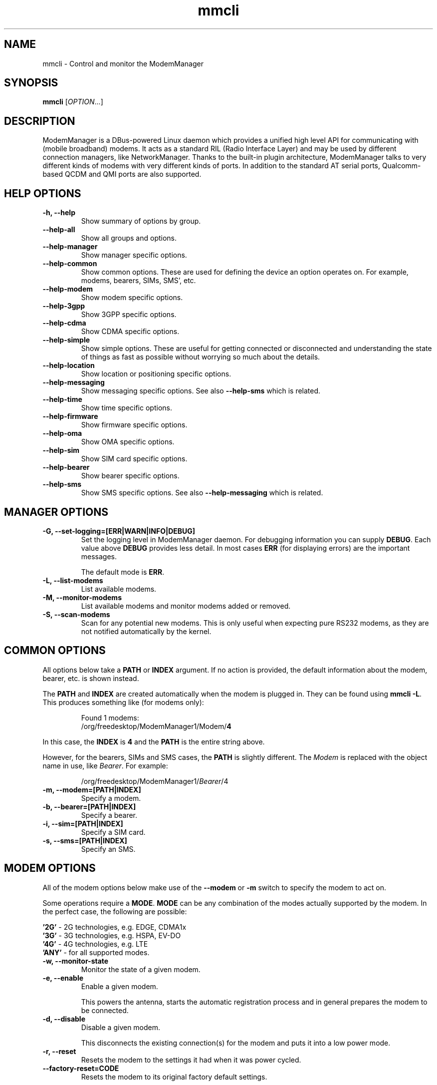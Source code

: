 .\" mmcli(8) manual page
.\"
.\" Copyright (C) 2012 Martyn Russell
.\"
.\" Comment out '.nr' or set to 0 to eliminate WIDTH fiddlin' !
.nr half_xtra 4

.TH mmcli 8 "October 2012" GNU "User Commands"

.SH NAME
mmcli \- Control and monitor the ModemManager

.SH SYNOPSIS
\fBmmcli\fR [\fIOPTION\fR...]

.SH DESCRIPTION
ModemManager is a DBus-powered Linux daemon which provides a unified
high level API for communicating with (mobile broadband) modems. It
acts as a standard RIL (Radio Interface Layer) and may be used by
different connection managers, like NetworkManager. Thanks to the
built-in plugin architecture, ModemManager talks to very different
kinds of modems with very different kinds of ports. In addition to the
standard AT serial ports, Qualcomm-based QCDM and QMI ports are also
supported.

.SH HELP OPTIONS
.TP
.B \-h, \-\-help
Show summary of options by group.
.TP
.B \-\-help\-all
Show all groups and options.
.TP
.B \-\-help\-manager
Show manager specific options.
.TP
.B \-\-help\-common
Show common options. These are used for defining the device an option
operates on. For example, modems, bearers, SIMs, SMS', etc.
.TP
.B \-\-help\-modem
Show modem specific options.
.TP
.B \-\-help\-3gpp
Show 3GPP specific options.
.TP
.B \-\-help\-cdma
Show CDMA specific options.
.TP
.B \-\-help\-simple
Show simple options. These are useful for getting connected or
disconnected and understanding the state of things as fast as possible
without worrying so much about the details.
.TP
.B \-\-help\-location
Show location or positioning specific options.
.TP
.B \-\-help\-messaging
Show messaging specific options. See also \fB\-\-help\-sms\fR which
is related.
.TP
.B \-\-help\-time
Show time specific options.
.TP
.B \-\-help\-firmware
Show firmware specific options.
.TP
.B \-\-help\-oma
Show OMA specific options.
.TP
.B \-\-help\-sim
Show SIM card specific options.
.TP
.B \-\-help\-bearer
Show bearer specific options.
.TP
.B \-\-help\-sms
Show SMS specific options. See also \fB\-\-help\-messaging\fR which
is related.

.SH MANAGER OPTIONS
.TP
.B \-G, \-\-set\-logging=[ERR|WARN|INFO|DEBUG]
Set the logging level in ModemManager daemon. For debugging information you can supply \fBDEBUG\fR. Each value above \fBDEBUG\fR provides less detail. In most cases \fBERR\fR (for displaying errors) are the important messages.

The default mode is \fBERR\fR.
.TP
.B \-L, \-\-list\-modems
List available modems.
.TP
.B \-M, \-\-monitor\-modems
List available modems and monitor modems added or removed.
.TP
.B \-S, \-\-scan-modems
Scan for any potential new modems. This is only useful when expecting pure
RS232 modems, as they are not notified automatically by the kernel.

.SH COMMON OPTIONS
All options below take a \fBPATH\fR or \fBINDEX\fR argument. If no action is
provided, the default information about the modem, bearer, etc. is
shown instead.

The \fBPATH\fR and \fBINDEX\fR are created automatically when the
modem is plugged in. They can be found using \fBmmcli \-L\fR. This
produces something like (for modems only):

.RS 7
Found 1 modems:
  /org/freedesktop/ModemManager1/Modem/\fB4\fR
.RE

In this case, the \fBINDEX\fR is \fB4\fR and the \fBPATH\fR is the entire string above.

However, for the bearers, SIMs and SMS cases, the \fBPATH\fR is
slightly different. The \fIModem\fR is replaced with the object name
in use, like \fIBearer\fR. For example:

.RS 7
/org/freedesktop/ModemManager1/\fIBearer\fR/4
.RE

.TP
.B \-m, \-\-modem=[PATH|INDEX]
Specify a modem.
.TP
.B \-b, \-\-bearer=[PATH|INDEX]
Specify a bearer.
.TP
.B \-i, \-\-sim=[PATH|INDEX]
Specify a SIM card.
.TP
.B \-s, \-\-sms=[PATH|INDEX]
Specify an SMS.

.SH MODEM OPTIONS
All of the modem options below make use of the \fB\-\-modem\fR or
\fB\-m\fR switch to specify the modem to act on.

Some operations require a \fBMODE\fR. \fBMODE\fR can be any
combination of the modes actually supported by the modem. In the
perfect case, the following are possible:

.Bd -literal -compact
  \fB'2G'\fR  - 2G technologies, e.g. EDGE, CDMA1x
  \fB'3G'\fR  - 3G technologies, e.g. HSPA, EV-DO
  \fB'4G'\fR  - 4G technologies, e.g. LTE
  \fB'ANY'\fR - for all supported modes.
.Ed
.TP
.B \-w, \-\-monitor\-state
Monitor the state of a given modem.
.TP
.B \-e, \-\-enable
Enable a given modem.

This powers the antenna, starts the automatic registration process and
in general prepares the modem to be connected.
.TP
.B \-d, \-\-disable
Disable a given modem.

This disconnects the existing connection(s) for the modem and puts it
into a low power mode.
.TP
.B \-r, \-\-reset
Resets the modem to the settings it had when it was power cycled.
.TP
.B \-\-factory\-reset=CODE
Resets the modem to its original factory default settings.

The \fBCODE\fR provided is vendor specific. Without the correct vendor
code, it's unlikely this operation will succeed. This is not a common
user action.
.TP
.B \-\-command=COMMAND
Send an AT \fBCOMMAND\fR to the given modem. For example,
\fBCOMMAND\fR could be 'AT+GMM' to probe for phone model information. This
operation is only available when ModemManager is run in debug mode.
.TP
.B \-\-list\-bearers
List packet data bearers that are available for the given modem.
.TP
.B \-\-create\-bearer=['KEY1=VALUE1,KEY2=VALUE2,...']
Create a new packet data bearer for a given modem. The \fBKEY\fRs and
some \fBVALUE\fRs are listed below:
.RS 9
.TP
\fB'apn'\fR
Access Point Name. Required in 3GPP.
.TP
\fB'ip-type'\fR
Addressing type. Given as a MMBearerIpFamily value (e.g. 'ipv4', 'ipv6', 'ipv4v6'). Optional in 3GPP and CDMA.
.TP
\fB'allowed-auth'\fR
Authentication method to use. Given as a MMBearerAllowedAuth value (e.g. 'none|pap|chap|mschap|mschapv2|eap'). Optional in 3GPP.
.TP
\fB'user'\fR
User name (if any) required by the network. Optional in 3GPP.
.TP
\fB'password'\fR
Password (if any) required by the network. Optional in 3GPP.
.TP
\fB'allow-roaming'\fR
Flag to tell whether connection is allowed during roaming, given as a boolean value (i.e 'yes' or 'no'). Optional in 3GPP.
.TP
\fB'rm-protocol'\fR
Protocol of the Rm interface, given as a MMModemCdmaRmProtocol value (e.g. 'async', 'packet-relay', 'packet-network-ppp', 'packet-network-slip', 'stu-iii'). Optional in CDMA.
.TP
\fB'number'\fR
Telephone number to dial. Required in POTS.
.RE
.TP
.B \-\-delete\-bearer=PATH
Delete bearer from a given modem. This option explicitly uses a
\fBPATH\fR to define the bearer, you can not use an \fBINDEX\fR to be
deleted.
.TP
.B \-\-set\-allowed\-modes=[MODE1|MODE2|...]
Set allowed modes for a given modem. For possible modes, see the
beginning of this section.
.TP
.B \-\-set\-bands=[BAND1|BAND2|...]
Set bands to be used for a given modem. These are frequency ranges
the modem should use. There are quite a number of supported bands and
listing them all here would be quite extensive. For details, see the
MMModemBand documentation.

An example would be: 'egsm|dcs|pcs|g850' to select all the GSM
frequency bands.
.TP
.B \-\-set\-preferred\-mode=MODE
Set the preferred \fBMODE\fR for the given modem. The \fBMODE\fR
\fIMUST\fR be one of the allowed modes as set with the
\fB\-\-set\-allowed\-modes\fR option. Possible \fBMODE\fR arguments
are detailed at the beginning of this section.

.SH 3GPP OPTIONS
The 3rd Generation Partnership Project (3GPP) is a collaboration
between groups of telecommunications associations. These options
pertain to devices which support 3GPP.

Included are options to control USSD (Unstructured Supplementary
Service Data) sessions.

All of the 3GPP options below make use of the \fB\-\-modem\fR or
\fB\-m\fR switch to specify the modem to act on.
.TP
.B \-\-3gpp\-scan
Scan for available 3GPP networks.
.TP
.B \-\-3gpp\-register\-home
Request a given modem to register in its home network.

This registers with the default network(s) specified by the modem,
.TP
.B \-\-3gpp\-register\-in\-operator=MCCMNC
Request a given modem to register on the network of the given
\fBMCCMNC\fR (Mobile Country Code, Mobile Network Code) based
operator. This code is used for GSM/LTE, CDMA, iDEN, TETRA and UMTS
public land mobile networks and some satellite mobile networks. The
ITU-T Recommendation E.212 defines mobile country codes.
.TP
.B \-\-3gpp\-ussd\-status
Request the status of \fIANY\fR ongoing USSD session.
.TP
.B \-\-3gpp\-ussd\-initiate=COMMAND
Request the given modem to initiate a USSD session with \fBCOMMAND\fR.

For example, \fBCOMMAND\fR could be '*101#' to give your current
pre-pay balance.
.TP
.B \-\-3gpp\-ussd\-respond=RESPONSE
When initiating an USSD session, a \fRRESPONSE\fR may be needed by a
network-originated request. This option allows for that.
.TP
.B \-\-3gpp\-ussd\-cancel
Cancel an ongoing USSD session for a given modem.

.SH CDMA OPTIONS
All CDMA (Code Division Multiple Access) options require the
\fB\-\-modem\fR or \fB\-m\fR option.

.TP
.B \-\-cdma\-activate=CARRIER
Activate the given modem using OTA (Over the Air) settings. The
\fBCARRIER\fR is a code provided by the network for the default
settings they provide.

.SH SIMPLE OPTIONS
All simple options must be used with \fB\-\-modem\fR or \fB\-m\fR.

.TP
.B \-\-simple\-connect=['KEY1=VALUE1,KEY2=VALUE2,...']
Run a full connection sequence using \fBKEY\fR / \fBVALUE\fR pairs.
You can use the \fB\-\-create\-bearer\fR options, plus any of the
following ones:
.RS 9
.TP
\fB'pin'\fR
SIM-PIN unlock code.
.TP
\fB'operator-id'\fR
ETSI MCC-MNC of a network to force registration.
.RE
.TP
.B \-\-simple\-disconnect
Disconnect \fIALL\fR connected bearers for a given modem.
.TP
.B \-\-simple\-status
Display the status of the given modem.

.SH LOCATION OPTIONS
These options detail how to discover your location using Global
Positioning System (GPS) or directly from your mobile network infrastructure
(either 3GPP or 3GPP2).

All location options must be used with \fB\-\-modem\fR or \fB\-m\fR.

.TP
.B \-\-location\-status
Show the current status for discovering our location.
.TP
.B \-\-location\-get
Show all location information available.
.TP
.B \-\-location\-enable\-3gpp
Enable location discovery using the 3GPP network.
.TP
.B \-\-location\-disable\-3gpp
Disable location discovery using the 3GPP network.
.TP
.B \-\-location\-get\-3gpp
Show 3GPP based location information (MCC, MNC, LAC, CI).
.TP
.B \-\-location\-enable\-gps\-nmea
Enable location discovery using GPS and reported with NMEA traces.
.TP
.B \-\-location\-disable\-gps\-nmea
Disable location discovery using GPS and NMEA traces.
.TP
.B \-\-location\-get\-gps\-nmea
Show GPS based location with NMEA trace information.
.TP
.B \-\-location\-enable\-gps\-raw
Enable location discovery using GPS and reported with raw (i.e.
longitude/latitude) values.
.TP
.B \-\-location\-disable\-gps\-raw
Disable location discovery using GPS and raw values.
.TP
.B \-\-location\-get\-gps\-raw
Show GPS based location information with raw values (e.g. latitude, longitude).
.TP
.B \-\-location\-enable\-cdma-bs
Enable location discovery using the 3GPP2 network.
.TP
.B \-\-location\-disable\-cdma-bs
Disable location discovery using the 3GPP2 network.
.TP
.B \-\-location\-get\-cdma-bs
Show 3GPP2 based location information (location of the CDMA base station).
.TP
.B \-\-location\-enable\-gps\-unmanaged
Enable location discovery using GPS but without taking control of the NMEA tty
port.
.TP
.B \-\-location\-disable\-gps\-unmanaged
Disable location discovery using GPS and unmanaged port.
.TP
.B \-\-location\-set\-gps\-refresh\-rate=SEC
Set the location refresh rate on the DBus interface to SEC seconds. If set to
0, the new location is published on the DBus interface as soon as ModemManager
detects it.

.SH MESSAGING OPTIONS
All messaging options must be used with \fB\-\-modem\fR or \fB\-m\fR.

.TP
.B \-\-messaging\-status
Show the status of the messaging support.
.TP
.B \-\-messaging\-list-sms
List SMS messages available on a given modem.
.TP
.B \-\-messaging\-create-sms=['KEY1=VALUE1,...']
Create a new SMS on a given modem. \fBKEY\fRs can be any of the following:
.RS 9
.TP
\fB'number'\fR
 Number to which the message is addressed.
.TP
\fB'text'\fR
Message text, in UTF-8. When sending, if the text is larger than the
limit of the technology or modem, the message will be broken into
multiple parts or messages. Note that text and data are never given at
the same time.
.TP
\fB'smsc'\fR
Indicates the SMS service center number.
.TP
\fB'validity'\fR
Specifies when the SMS expires in the SMSC.
.TP
\fB'class'\fR
3GPP message class (0..3).
.TP
\fB'delivery-report-request'\fR
Specifies whether delivery report is requested when sending the SMS
('yes' or 'no')
.TP
\fB'storage'\fR
Specifies the storage where this message is kept. Storages may
be 'sm', 'me', 'mt', 'sr', 'bm', 'ta'.
.RE
.TP
.B \-\-messaging\-create-sms-with-data=PATH
Use \fBPATH\fR to a filename as the data to create a new SMS.
.TP
.B \-\-messaging\-delete-sms=PATH
Delete an SMS from a given modem. \fBPATH\fR indicates the SMS path.

.SH TIME OPTIONS
All time operations require the \fB\-\-modem\fR or \fB\-m\fR option.

.TP
.B \-\-time
Display the current network time from the operator. This includes the
timezone which is usually of importance.

.SH FIRMWARE OPTIONS
All firmware options require the \fB\-\-modem\fR or \fB\-m\fR option.

.TP
.B \-\-firmware\-list
List all the firmware images installed on a given modem.
.TP
.B \-\-firmware\-select=ID
Select a firmware image from those installed on a given modem. A list
of available firmware images can be seen using the
\fB\-\-firmware\-list\fR option.

The \fBID\fR provided is a \fIUNIQUE\fR identifier for the firmware.

.SH OMA OPTIONS
All OMA options require the \fB\-\-modem\fR or \fB\-m\fR option.

.TP
.B \-\-oma\-status
Show the status of the OMA device management subsystem.
.TP
.B \-\-oma\-start\-client\-initiated\-session=[SESSION TYPE]
Request to start a client initiated session.

The given session type must be one of:
 'client\-initiated\-device\-configure'
 'client\-initiated\-prl\-update'
 'client\-initiated\-hands\-free\-activation'
.TP
.B \-\-oma\-accept\-network\-initiated\-session=[SESSION ID]
Request to accept a network initiated session.
.TP
.B \-\-oma\-reject\-network\-initiated\-session=[SESSION ID]
Request to reject a network initiated session.
.TP
.B \-\-oma\-cancel\-session
Request to cancel current OMA session, if any.

.SH SIM OPTIONS
.TP
.B \-\-pin=PIN
Send \fBPIN\fR code to a given SIM card.
.TP
.B \-\-puk=PUK
Send \fBPUK\fR code to a given SIM card. This must be used \fIWITH\fR
\fB\-\-pin\fR.
.TP
.B \-\-enable\-pin
Enable PIN request for a given SIM card. This must be used \fIWITH\fR
\fB\-\-pin\fR.
.TP
.B \-\-disable\-pin
Disable PIN request for a given SIM card. This must be used \fIWITH\fR
\fB\-\-pin\fR.
.TP
.B \-\-change\-pin=PIN
Change the PIN for a given SIM card. It will be set to \fBPIN\fR. This
must be used \fIWITH\fR \fB\-\-pin\fR to supply the old PIN number.

.SH BEARER OPTIONS
All bearer options require the \fB\-\-bearer\fR or \fB\-b\fR option.

.TP
.B \-c, \-\-connect
Connect to a given bearer.
.TP
.B \-x, \-\-disconnect
Disconnect from a given bearer.

.SH SMS OPTIONS
All SMS options require the \fB\-\-sms\fR or \fB\-s\fR option.

.TP
.B \-\-send
Send an SMS.
.TP
.B \-\-store
This option will store the SMS in the default storage defined by the
modem, which may be either modem-memory or SMS-memory. To know what
the existing default storage is, see the \fB\-\-messaging\-status\fR
option.

.TP
.B \-\-store\-in\-storage=STORAGE
This option states which \fBSTORAGE\fR to use for SMS messages.
Possible values for \fBSTORAGE\fR include:
.RS 9
.TP
\fB'sm'\fR
SIM card storage area.
.TP
\fB'me'\fR
Mobile equipment storage area.
.TP
\fB'mt'\fR
Sum of SIM and Mobile equipment storages
.TP
\fB'sr'\fR
Status report message storage area.
.TP
\fB'bm'\fR
Broadcast message storage area.
.TP
\fB'ta'\fR
Terminal adaptor message storage area.
.RE
.TP
.B \-\-create\-file\-with\-data\=PATH
This option takes an SMS that has \fIDATA\fR (not \fITEXT\fR) and will
create a local file described by \fBPATH\fR and store the content of
the SMS there.

.SH APPLICATION OPTIONS
.TP
.B \-v, \-\-verbose
Perform actions with more details reported and/or logged.
.TP
.B \-V, \-\-version
Returns the version of this program.
.TP
.B \-a, \-\-async
Use asynchronous methods. This is purely a development tool and has no
practical benefit to most user operations.
.TP
.B \-\-timeout=SECONDS
Use \fBSECONDS\fR for the timeout when performing operations with this
command. This option is useful when executing long running operations, like
\-\-3gpp\-scan.

.SH EXAMPLES
.SS Send the PIN to the SIM card

You'll need first to know which the proper path/index is for the SIM in your
modem:
.Bd -literal -compact
    $ mmcli -m 0 | grep SIM
    SIM | path: '/org/freedesktop/ModemManager1/SIM/0'
.Ed

And after that, you can just use the SIM index:
.Bd -literal -compact
    $ mmcli -i 0 --pin=1234
    successfully sent PIN code to the SIM
.Ed

.SS Simple connect and disconnect

You can launch the simple connection process like:
.Bd -literal -compact
    $ mmcli -m 0 --simple-connect="pin=1234,apn=internet"
    successfully connected the modem
.Ed

Then, you can disconnect it like:
.Bd -literal -compact
    $ mmcli -m 0 --simple-disconnect
    successfully disconnected all bearers in the modem
.Ed

.SS 3GPP network scan

Scanning for 3GPP networks may really take a long time, so a specific timeout
must be given:
.Bd -literal -compact
    $ mmcli -m 0 --3gpp-scan --timeout=300

    Found 4 networks:
    21404 - Yoigo (umts, available)
    21407 - Movistar (umts, current)
    21401 - vodafone ES (umts, forbidden)
    21403 - Orange (umts, forbidden)
.Ed

.SS Creating a new SMS message & storing it

Using the “sm” (SIM), you can do this using:

.Bd -literal -compact
    $ mmcli -m 0 --messaging-create-sms="text='Hello world',number='+1234567890'"
    Successfully created new SMS:
        /org/freedesktop/ModemManager1/SMS/21 (unknown)

    $ sudo mmcli -s 21 --store-in-storage="sm"
    successfully stored the SMS

    $ sudo mmcli -s 21
    SMS '/org/freedesktop/ModemManager1/SMS/21'
      -----------------------------------
      Content    |              number: '+1234567890'
                 |                text: 'Hello world'
      -----------------------------------
      Properties |            PDU type: 'submit'
                 |               state: 'stored'
                 |                smsc: 'unknown'
                 |            validity: '0'
                 |               class: '0'
                 |             storage: 'sm'
                 |     delivery report: 'not requested'
                 |   message reference: '0'

    $ sudo mmcli -m 0 --messaging-status
    /org/freedesktop/ModemManager1/Modem/0
      ----------------------------
      Messaging | supported storages: 'sm, me'
                |    default storage: 'me'
.Ed

.SS Sending SMS messages from files

As you can see below, the important part is the
\fB\-\-messaging\-create\-sms\-with\-data\fR and the \fBPATH\fR provided.

.Bd -literal -compact
    $ sudo mmcli -m 0 \\
           --messaging-create-sms="number='+1234567890'" \\
           --messaging-create-sms-with-data=/path/to/your/file
    Successfully created new SMS:
        /org/freedesktop/ModemManager1/SMS/22 (unknown)

    $ sudo mmcli -s 22 --send
    successfully sent the SMS
.Ed

.SS Listing SMS messages

When the receiver gets all the parts of the message, they can now
recover the sent file with another \fBmmcli\fR command in their
ModemManager setup:

.Bd -literal -compact
    $> sudo mmcli -m 0 --messaging-list-sms
    Found 1 SMS messages:
        /org/freedesktop/ModemManager1/SMS/0 (received)

    $> sudo mmcli -s 0 --create-file-with-data=/path/to/the/output/file
.Ed

.SS GPS location status

You first need to check whether the modem has GPS-specific location
capabilities. Note that we’ll assume the modem is exposed as index 0;
if you have more than one modem, just use --list-modems to check the
proper modem index:

.Bd -literal -compact
    $ mmcli -m 0 --location-status
    /org/freedesktop/ModemManager1/Modem/0
      ----------------------------
      Location | capabilities: '3gpp-lac-ci, gps-raw, gps-nmea'
               |      enabled: 'none'
               |      signals: 'no'
.Ed

The output says that the modem supports 3GPP Location area code/Cell
ID, GPS raw and GPS-NMEA location sources. None is enabled yet, as we
didn’t enable the modem, which we can do issuing:

.Bd -literal -compact
    $ sudo mmcli -m 0 --enable
    successfully enabled the modem

    $ mmcli -m 0 --location-status
    /org/freedesktop/ModemManager1/Modem/0
      ----------------------------
      Location | capabilities: '3gpp-lac-ci, gps-raw, gps-nmea'
               |      enabled: '3gpp-lac-ci'
               |      signals: 'no'
.Ed

.SS GPS location technology enabling

We can enable the RAW and NMEA GPS location sources using:

.Bd -literal -compact
    $ sudo mmcli -m 0 \\
                 --location-enable-gps-raw \\
                 --location-enable-gps-nmea
    successfully setup location gathering
.Ed

If we do check again the status, we’ll see the GPS-specific locations are enabled:

.Bd -literal -compact
    $ mmcli -m 0 --location-status
    /org/freedesktop/ModemManager1/Modem/0
      ----------------------------
      Location | capabilities: '3gpp-lac-ci, gps-raw, gps-nmea'
               |      enabled: '3gpp-lac-ci, gps-raw, gps-nmea'
               |      signals: 'no'
.Ed

.SS GPS location retrieval

You can query location source specific information with
\fB\-\-location\-get\-3gpp\fR, \fB\-\-location\-get\-gps\-nmea\fR and
\fB\-\-location\-get\-gps\-raw\fR; but also for all at the same time:

.Bd -literal -compact
    $ sudo mmcli -m 0 --location-get
    /org/freedesktop/ModemManager1/Modem/0
      -------------------------
      3GPP location   | Mobile country code: '214'
                      | Mobile network code: '3'
                      |  Location area code: '21071'
                      |             Cell ID: '7033737'
      -------------------------
      GPS NMEA traces | $GPGGA,,,,,,0,,,,,,,,*66
                      | $GPRMC,,V,,,,,,,,,,N*53
                      | $GPGSA,A,1,,,,,,,,,,,,,,,*1E
                      | $GPGSV,4,1,16,24,,,,29,,,,05,,,,18,,,*7A
                      | $GPGSV,4,2,16,22,,,,14,,,,11,,,,17,,,*7B
                      | $GPGSV,4,3,16,03,,,,12,,,,30,,,,13,,,*78
                      | $GPGSV,4,4,16,23,,,,15,,,,27,,,,07,,,*79
                      | $GPVTG,,T,,M,,N,,K,N*2C
      -------------------------
      Raw GPS         | Not available
      -------------------------
      CDMA BS         | Not available
.Ed

An example of RAW GPS location information:

.Bd -literal -compact
    $ sudo mmcli -m 0 --location-get-gps-raw
    /org/freedesktop/ModemManager1/Modem/0
      -------------------------
      Raw GPS         |  UTC time: '155142.2'
                      | Longitude: '-3.513941'
                      |  Latitude: '40.502603'
                      |  Altitude: '18.000000'
.Ed

.SH AUTHOR
Martyn Russell <martyn@lanedo.com>

.SH SEE ALSO
\fBModemManager\fR(8), \fBNetworkManager\fR(8)

AT (http://en.wikipedia.org/wiki/AT_commands).

3GPP (http://en.wikipedia.org/wiki/3GPP).

MCCMNC (http://en.wikipedia.org/wiki/Mobile_Network_Code).

USSD (http://en.wikipedia.org/wiki/Unstructured_Supplementary_Service_Data).

CDMA (http://en.wikipedia.org/wiki/Code_division_multiple_access).

OTA (http://en.wikipedia.org/wiki/Over-the-air_programming).

GPS (http://en.wikipedia.org/wiki/Global_Positioning_System)

NMEA (http://en.wikipedia.org/wiki/NMEA_0183)
